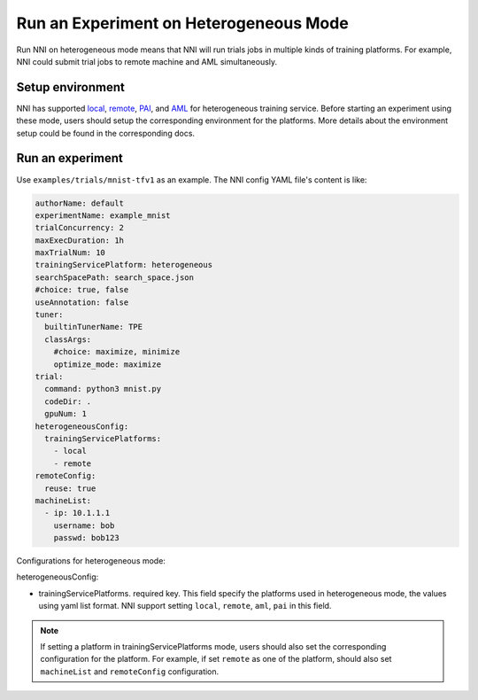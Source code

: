 **Run an Experiment on Heterogeneous Mode**
===========================================

Run NNI on heterogeneous mode means that NNI will run trials jobs in multiple kinds of training platforms. For example, NNI could submit trial jobs to remote machine and AML simultaneously.

Setup environment
-----------------

NNI has supported `local <./LocalMode.rst>`__\ , `remote <./RemoteMachineMode.rst>`__\ , `PAI <./PaiMode.rst>`__\ , and `AML <./AMLMode.rst>`__ for heterogeneous training service. Before starting an experiment using these mode, users should setup the corresponding environment for the platforms. More details about the environment setup could be found in the corresponding docs.

Run an experiment
-----------------

Use ``examples/trials/mnist-tfv1`` as an example. The NNI config YAML file's content is like:

.. code-block:: yaml

    authorName: default
    experimentName: example_mnist
    trialConcurrency: 2
    maxExecDuration: 1h
    maxTrialNum: 10
    trainingServicePlatform: heterogeneous
    searchSpacePath: search_space.json
    #choice: true, false
    useAnnotation: false
    tuner:
      builtinTunerName: TPE
      classArgs:
        #choice: maximize, minimize
        optimize_mode: maximize
    trial:
      command: python3 mnist.py
      codeDir: .
      gpuNum: 1
    heterogeneousConfig:
      trainingServicePlatforms:
        - local
        - remote
    remoteConfig:
      reuse: true
    machineList:
      - ip: 10.1.1.1
        username: bob
        passwd: bob123

Configurations for heterogeneous mode:

heterogeneousConfig:

* trainingServicePlatforms. required key. This field specify the platforms used in heterogeneous mode, the values using yaml list format. NNI support setting ``local``, ``remote``, ``aml``, ``pai`` in this field.


.. Note:: If setting a platform in trainingServicePlatforms mode, users should also set the corresponding configuration for the platform. For example, if set ``remote`` as one of the platform, should also set ``machineList`` and ``remoteConfig`` configuration.
